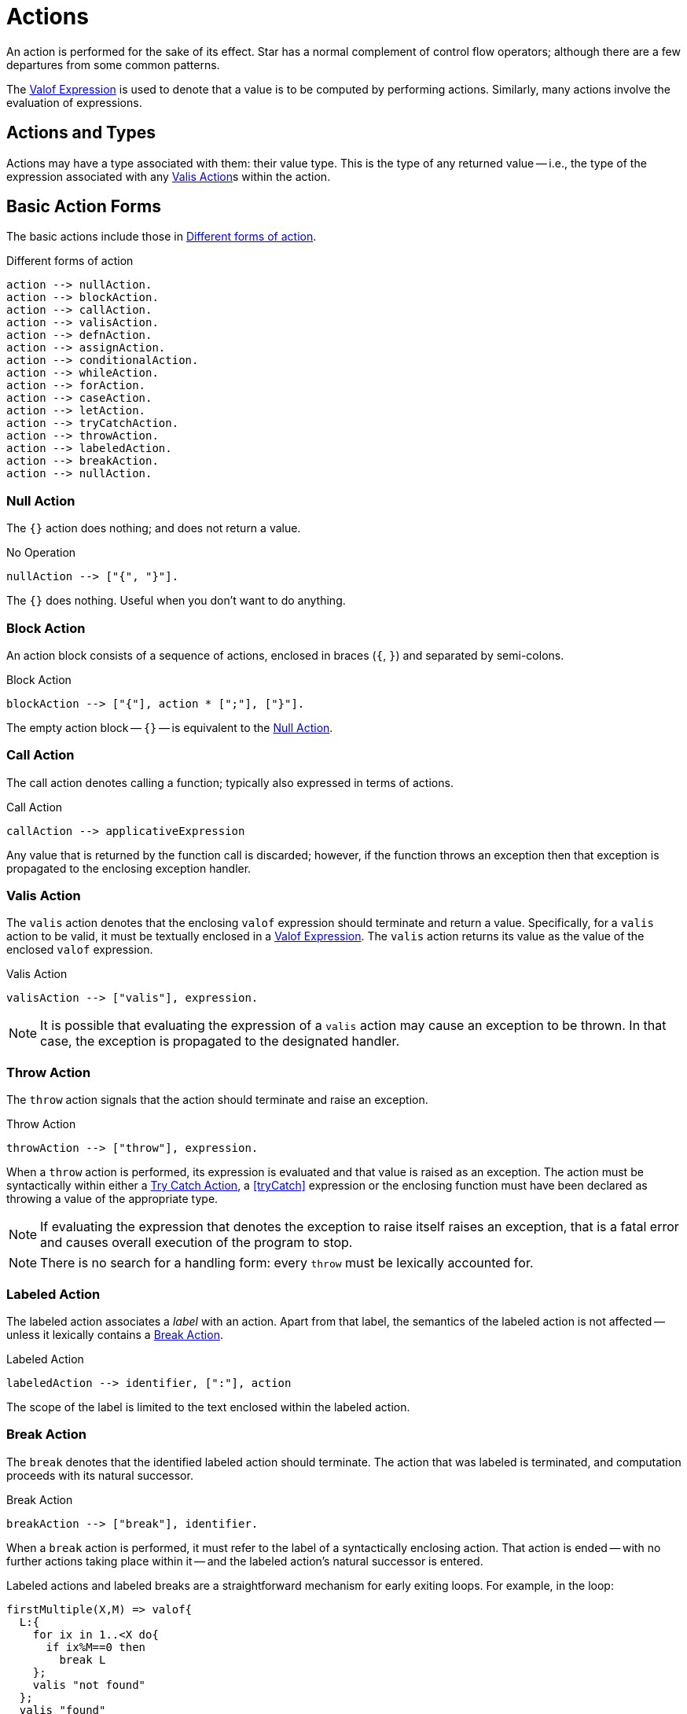 [#action]
= Actions

(((action)))
An action is performed for the sake of its effect. Star has a
normal complement of control flow operators; although there are
a few departures from some common patterns.

The <<valofExpression>> is used to denote that a value is to be
computed by performing actions. Similarly, many actions involve the
evaluation of expressions.

== Actions and Types

(((action types)))
(((action!types)))
Actions may have a type associated with them: their value type.
This is the type of any returned value -- i.e., the type of the
expression associated with any <<valisAction>>s within the action.

== Basic Action Forms

(((basic action expressions)))
The basic actions include those in <<doFig>>.

[#doFig]
.Different forms of action
[source,star]
----
action --> nullAction.
action --> blockAction.
action --> callAction.
action --> valisAction.
action --> defnAction.
action --> assignAction.
action --> conditionalAction.
action --> whileAction.
action --> forAction.
action --> caseAction.
action --> letAction.
action --> tryCatchAction.
action --> throwAction.
action --> labeledAction.
action --> breakAction.
action --> nullAction.
----

[#nullAction]
=== Null Action

(((no operation)))
(((action,null)))
The `{}` action does nothing; and does not return a value.

[#nothingFig]
.No Operation
[source,star]
----
nullAction --> ["{", "}"].
----

The `{}` does nothing. Useful when you don't want to do anything.

[#blockAction]
=== Block Action

(((block action)))
(((action,block)))
An action block consists of a sequence of actions, enclosed in braces
(`{`, `}`) and separated by semi-colons.

[#blockActionFig]
.Block Action
[source,star]
----
blockAction --> ["{"], action * [";"], ["}"].
----

The empty action block -- `{}` -- is equivalent to the
<<nullAction>>.

[#callAction]
=== Call Action

(((call action)))
(((action,call)))
The call action denotes calling a function; typically
also expressed in terms of actions. 
[#callActionFig]
.Call Action
[source,star]
----
callAction --> applicativeExpression
----

Any value that is returned by the function call is discarded; however,
if the function throws an exception then that exception is propagated
to the enclosing exception handler.

[#valisAction]
=== Valis Action

(((valis action)))
(((action,valis)))
The `valis` action denotes that the enclosing `valof` expression should terminate and
return a value. Specifically, for a `valis` action to be valid,
it must be textually enclosed in a <<valofExpression>>. The
`valis` action returns its value as the value of the enclosed `valof` expression.

[#valisActionFig]
.Valis Action
[source,star]
----
valisAction --> ["valis"], expression.
----

NOTE: It is possible that evaluating the expression of a `valis` action
may cause an exception to be thrown. In that case, the exception is propagated to
the designated handler.

[#throwAction]
=== Throw Action

(((throw action)))
(((action,throw)))
The `throw` action signals that the action should terminate and raise an exception.

[#throwActionFig]
.Throw Action
[source,star]
----
throwAction --> ["throw"], expression.
----

When a `throw` action is performed, its expression is evaluated and that value
is raised as an exception. The action must be syntactically within either a
<<tryCatchAction>>, a <<tryCatch>> expression or the enclosing function must have
been declared as throwing a value of the appropriate type.

NOTE: If evaluating the expression that denotes the exception to raise
itself raises an exception, that is a fatal error and causes overall
execution of the program to stop.

NOTE: There is no search for a handling form: every `throw`
must be lexically accounted for.

[#labeledAction]
=== Labeled Action

(((labeled action)))
(((action,labeled)))
The labeled action associates a _label_ with an
action. Apart from that label, the semantics of the labeled action is
not affected -- unless it lexically contains a <<breakAction>>.

[#labeledActionFig]
.Labeled Action
[source,star]
----
labeledAction --> identifier, [":"], action
----

The scope of the label is limited to the text enclosed within the labeled action.

[#breakAction]
=== Break Action

(((break action)))
(((action,break)))
The `break` denotes that the identified labeled action should
terminate. The action that was labeled is terminated, and computation
proceeds with its natural successor.

[#breakActionFig]
.Break Action
[source,star]
----
breakAction --> ["break"], identifier.
----

When a `break` action is performed, it must refer to the label of
a syntactically enclosing action. That action is ended -- with no
further actions taking place within it -- and the labeled action's
natural successor is entered.

Labeled actions and labeled breaks are a straightforward mechanism for
early exiting loops. For example, in the loop:
[source,star]
----
firstMultiple(X,M) => valof{
  L:{
    for ix in 1..<X do{
      if ix%M==0 then
        break L
    };
    valis "not found"
  };
  valis "found"
}
----
The `firstMultiple` function will return `"found"` if a
multiple of some `M` is found in a range; and `"not found"`
otherwise.

This is because, when a multiple is found, we exit the composite
action labeled `L`; which proceeds to the next action which
returns the `"found"` value.

If the loop ended normally, that is because no multiple was found, and
the action after the loop signals that.

NOTE: There is no run-time search for an enclosing label; nor are labels
first class entities. A label is an identifier that is used to
identify (sic) a specific action.

Labeled actions can be nested, however. In the case that there are multiple
occurrences of a label in scope, a `break` will always refer to
the lexically innermost labeled action with the same label.

[#defnAction]
=== Definition Action

(((definition action)))
(((action,definition)))
The definition action is used to define one or more variables and to give them a value -- that is
available to subsequent actions. 

[#defnActionFig]
.Definition Action
[source,star]
----
defnAction --> identifier, ["="], expression.
defnAction --> identifier, [":="], expression.
defnAction --> ["("], identifier * [","], [")"], ["="], expression.
----

There are three forms of definition action: defining the value of a
single variable, defining a re-assignable variable or defining the value of a tuple of
variables. Clearly, in the last case, the right hand side must also
evaluate to a tuple of the same arity.

The scope of any variable declared in a definition actions is from the
declaration itself to the end of the containing <<blockAction>>.

It is an error for a variable to be referenced within its own
definition. Recursive definitions are not permitted within
actions. However, it is possible to introduce functions, including
recursive functions, within an action by using the <<letAction>>
form of action.

[#assignAction]
=== Assignment Action

(((assignment action)))
The assignment action is replaces the
value of a re-assignable variable with another value. The variable
being re-assigned must have a `ref` type -- there is no
`implicit' assignability of a variable or field.

[#assignactionFig]
.Assignment Action
[source,star]
----
assignAction --> variable =, {":="], expression.
----

Reassignable variables are typically introduced with a
<<defnAction>> of the form:

[source,star]
----
V := Initial
----

where `V` is a new variable not otherwise in scope.footnote:[Otherwise, it would count as an assignment action.]

[#conditionalAction]
=== Conditional Action

(((conditional action)))
(((action,conditional)))
(((action,if then else)))
The two conditional forms of action are used to denote a conditional computation.

[#condActionFig]
.Conditional Action
[source,star]
----
conditionalAction --> ["if"], condition, ["then"], action, ["else"], action.
conditionalAction --> ["if"], condition, ["then"], action.
----

The second form of conditional action -- which omits the
`else` branch -- is equivalent to one in which the else branch is
replaced by the <<nullAction>>:

[source,star]
----
if Test then
  A
else
  {}
----

[#whileAction]
=== While Action

(((while action)))
(((action,while)))
The `while` action is used to denote an iterative computation that
repeats for as long as some condition is satisfied.

[#whileActionFig]
.While Action
[source,star]
----
whileAction --> ["while"], condition. ["do"], action.
----

The enclosed action will be repeated zero or more times, for so long
as the test condition is satisfied.

[#forAction]
=== For Action

(((for action)))
(((action,for)))
The `for` loop iterates over a collection and matches each element
against _Pattern_; which will typically bind one or more variables
that are in scope for the body of the loop.

[#forActionFig]
.For Action
[source,star]
----
forAction --> ["for"], pattern, ["in"], expression, ["do"], action.
forAction --> ["for"], pattern, [":"], expression, ["do"], action.
----

`for` loops are governed by the collection being iterated over; which in turn
depends on the `generate` contract.  In fact, `for` loops are actually examples
of concurrent programs.

For example, the action:
[source,star]
----
for (X,Y) in parent do {
  for (Y,Z) in parent do {
    gps := [(X,Z),..gps!]
  }
}
----
which collects grandparents into the re-assignable variable `gps` is
equivalent to the double <<whileAction>>:
[source,star]
----
{
  gps := [];
  G1 = _generate(parent);            -- establish a generator for parent
  L1: while .true do {
    G1 resume ._next in {
      _yld((X,Y)) => {
        G2 = _generate(parent);
        L2: while .true do {
          G2 resume ._next in {
            _yld((Y,Z)) => {
              gps := [(X,Z),..gps]
            }
            _yld(_) default => {}
            ._end => {
              break L2
            }
          }
        }
      }
      _yld(_) default => {}
      ._end => {
        break L1
      }
    }
  }
}
----

[#letAction]
=== Let Action

(((let action)))
(((action,let)))
The `let` action allows an action to have local definitions
embedded within it. It plays the same role as let expressions do (see <<letExpression>>).

[#letActionFig]
.Let Action
[source,star]
----
letAction --> ["let"], letEnvironment, ["in"], action.
----

As with let expressions, there are two forms: the non-recursive form
-- using regular braces `{}` -- and the recursive form -- using
dot-braces `{..}`.

[#caseAction]
=== Case Action

(((case action)))
(((action,case)))

The `case` action selects one of a set of arms depending on the value of a
governing expression. It is the analog of the case expression (see
<<caseExpression>>); oriented to performing actions.

[#caseActionFig]
.Case Action
[source,star]
----
caseAction --> ["case"], expression, ["in"], caseActionHandler.

caseActionHandler --> ["{"], caseActionRule *, ["}"].

caseActionRule --> ["|"], pattern, ["=>"], action.
caseActionRule --> ["|"], pattern, ["default", "=>"], action.
----

As with function definitions, the `default` case, if present, is
intended to apply if no other case rules match the governing
expression. As such, it should not be possible for the `default`
rule's pattern to fail to apply.

[#tryCatchAction]
=== Try Catch Action

(((try catch action)))
(((action,try catch)))
The `try` `catch` action is used to denote a computation which may
need to respond to exception situations. 

[#tryCatchActionFig]
.Try Catch Action
[source,star]
----
tryCatchAction --> ["try"], action, ["catch"], caseActionHandler.
----

The type of any exception thrown within the body of the `try` `catch` must be
consistent with the handler. For example, in:

[source,star]
----
try{
  throw 10
} catch {
  | E => {
     logMsg("We got error $(E)")
  }
}
----
the type of `E` is `integer`; which is consistent with the action
[source,star]
----
throw 10
----
action.

[#valofExpression]
=== Valof Expression

A `valof` expression allows an expression's value to be computed as a result of
one or more actions.

[#valofExpressionFig]
.Valof Expression
[source,star]
----
expression --> ["valof"], action.
----

The `valof` expression is applied to an action. The
effect of this is to perform the action and return its
value as the value of the `valof` expression.

At least one of the actions executed within the action
must be a <<valisAction>>. If the action completes with no
`valis` action being executed, execution of the entire program
halts.

